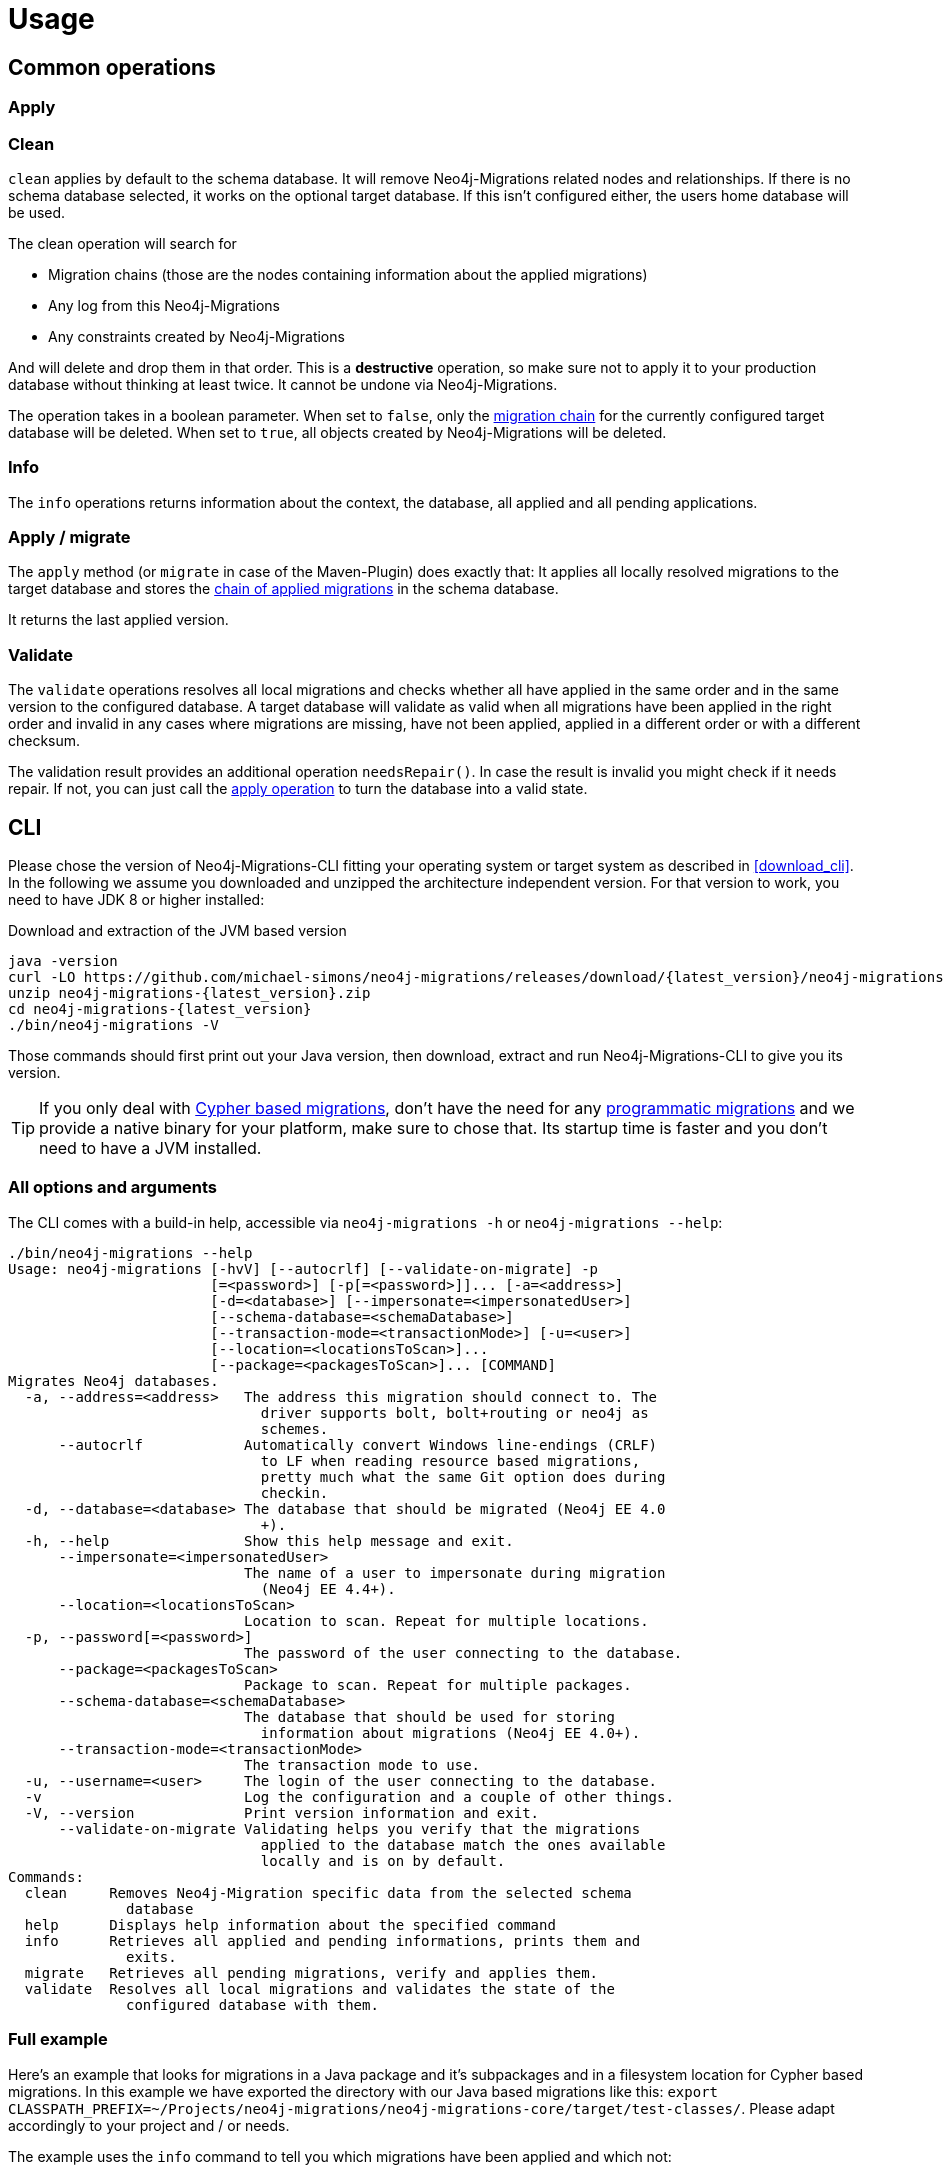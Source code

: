 [[usage]]
= Usage

[[usage_common]]
== Common operations

[[usage_common_apply]]
=== Apply

[[usage_common_clean]]
=== Clean

`clean` applies by default to the schema database. It will remove Neo4j-Migrations related nodes and relationships.
If there is no schema database selected, it works on the optional target database. If this isn't configured either, the
users home database will be used.

The clean operation will search for

* Migration chains (those are the nodes containing information about the applied migrations)
* Any log from this Neo4j-Migrations
* Any constraints created by Neo4j-Migrations

And will delete and drop them in that order. This is a *destructive* operation, so make sure not to apply it to your
production database without thinking at least twice. It cannot be undone via Neo4j-Migrations.

The operation takes in a boolean parameter. When set to `false`, only the <<concepts_chain,migration chain>> for the currently
configured target database will be deleted. When set to `true`, all objects created by Neo4j-Migrations will be deleted.

[[usage_common_info]]
=== Info

The `info` operations returns information about the context, the database, all applied and all pending applications.

[[usage_common_migrate]]
=== Apply / migrate

The `apply` method (or `migrate` in case of the Maven-Plugin) does exactly that: It applies all locally resolved migrations
to the target database and stores the <<concepts_chain,chain of applied migrations>> in the schema database.

It returns the last applied version.

[[usage_common_validate]]
=== Validate

The `validate` operations resolves all local migrations and checks whether all have applied in the same order and in the
same version to the configured database.
A target database will validate as valid when all migrations have been applied in the right order and invalid in any cases
where migrations are missing, have not been applied, applied in a different order or with a different checksum.

The validation result provides an additional operation `needsRepair()`. In case the result is invalid you might check if it
needs repair. If not, you can just call the <<usage_common_apply, apply operation>> to turn the database into a valid state.

== CLI

Please chose the version of Neo4j-Migrations-CLI fitting your operating system or target system as described in <<download_cli>>.
In the following we assume you downloaded and unzipped the architecture independent version. For that version to work, you need to have
JDK 8 or higher installed:

.Download and extraction of the JVM based version
[source,console,subs="verbatim,attributes"]
----
java -version
curl -LO https://github.com/michael-simons/neo4j-migrations/releases/download/{latest_version}/neo4j-migrations-{latest_version}.zip
unzip neo4j-migrations-{latest_version}.zip
cd neo4j-migrations-{latest_version}
./bin/neo4j-migrations -V
----

Those commands should first print out your Java version, then download, extract and run Neo4j-Migrations-CLI to give you its version.

TIP: If you only deal with <<concepts_migrations_cypher-based, Cypher based migrations>>, don't have the need for any
      <<concepts_migrations_java-based,programmatic migrations>> and we provide a native binary for your platform, make sure
      to chose that. Its startup time is faster and you don't need to have a JVM installed.

=== All options and arguments

The CLI comes with a build-in help, accessible via `neo4j-migrations -h` or `neo4j-migrations --help`:

[source,console,subs="verbatim,attributes"]
----
./bin/neo4j-migrations --help
Usage: neo4j-migrations [-hvV] [--autocrlf] [--validate-on-migrate] -p
                        [=<password>] [-p[=<password>]]... [-a=<address>]
                        [-d=<database>] [--impersonate=<impersonatedUser>]
                        [--schema-database=<schemaDatabase>]
                        [--transaction-mode=<transactionMode>] [-u=<user>]
                        [--location=<locationsToScan>]...
                        [--package=<packagesToScan>]... [COMMAND]
Migrates Neo4j databases.
  -a, --address=<address>   The address this migration should connect to. The
                              driver supports bolt, bolt+routing or neo4j as
                              schemes.
      --autocrlf            Automatically convert Windows line-endings (CRLF)
                              to LF when reading resource based migrations,
                              pretty much what the same Git option does during
                              checkin.
  -d, --database=<database> The database that should be migrated (Neo4j EE 4.0
                              +).
  -h, --help                Show this help message and exit.
      --impersonate=<impersonatedUser>
                            The name of a user to impersonate during migration
                              (Neo4j EE 4.4+).
      --location=<locationsToScan>
                            Location to scan. Repeat for multiple locations.
  -p, --password[=<password>]
                            The password of the user connecting to the database.
      --package=<packagesToScan>
                            Package to scan. Repeat for multiple packages.
      --schema-database=<schemaDatabase>
                            The database that should be used for storing
                              information about migrations (Neo4j EE 4.0+).
      --transaction-mode=<transactionMode>
                            The transaction mode to use.
  -u, --username=<user>     The login of the user connecting to the database.
  -v                        Log the configuration and a couple of other things.
  -V, --version             Print version information and exit.
      --validate-on-migrate Validating helps you verify that the migrations
                              applied to the database match the ones available
                              locally and is on by default.
Commands:
  clean     Removes Neo4j-Migration specific data from the selected schema
              database
  help      Displays help information about the specified command
  info      Retrieves all applied and pending informations, prints them and
              exits.
  migrate   Retrieves all pending migrations, verify and applies them.
  validate  Resolves all local migrations and validates the state of the
              configured database with them.
----

=== Full example

Here's an example that looks for migrations in a Java package and it's subpackages and in a filesystem location for Cypher based migrations.
In this example we have exported the directory with our Java based migrations like this: `export CLASSPATH_PREFIX=~/Projects/neo4j-migrations/neo4j-migrations-core/target/test-classes/`.
Please adapt accordingly to your project and / or needs.

The example uses the `info` command to tell you which migrations have been applied and which not:

[source,console,subs="verbatim,attributes"]
----
./bin/neo4j-migrations -uneo4j -psecret \
  --location file:$HOME/Desktop/foo \
  --package ac.simons.neo4j.migrations.core.test_migrations.changeset1 \
  --package ac.simons.neo4j.migrations.core.test_migrations.changeset2 \
  info

Neo4j/4.4.0@localhost:7687
Database: neo4j

+---------+-----------------------------+--------+--------------+----+----------------+---------+--------------------------------------------------------------+
| Version | Description                 | Type   | Installed on | by | Execution time | State   | Source                                                       |
+---------+-----------------------------+--------+--------------+----+----------------+---------+--------------------------------------------------------------+
| 001     | FirstMigration              | JAVA   |              |    |                | PENDING | a.s.n.m.c.t.changeset1.V001__FirstMigration                  |
| 002     | AnotherMigration            | JAVA   |              |    |                | PENDING | a.s.n.m.c.t.changeset1.V002__AnotherMigration                |
| 023     | NichtsIstWieEsScheint       | JAVA   |              |    |                | PENDING | a.s.n.m.c.t.changeset2.V023__NichtsIstWieEsScheint           |
| 023.1   | NichtsIstWieEsScheintNeu    | JAVA   |              |    |                | PENDING | a.s.n.m.c.t.changeset2.V023_1__NichtsIstWieEsScheintNeu      |
| 023.1.1 | NichtsIstWieEsScheintNeuNeu | JAVA   |              |    |                | PENDING | a.s.n.m.c.t.changeset2.V023_1_1__NichtsIstWieEsScheintNeuNeu |
| 030     | Something based on a script | CYPHER |              |    |                | PENDING | V030__Something_based_on_a_script.cypher                     |
| 042     | The truth                   | CYPHER |              |    |                | PENDING | V042__The truth.cypher                                       |
+---------+-----------------------------+--------+--------------+----+----------------+---------+--------------------------------------------------------------+
----

You can repeat both `--package`  and `--location` parameter for fine-grained control.
Use `migrate` to apply migrations:

[source,console,subs="verbatim,attributes"]
----
./bin/neo4j-migrations -uneo4j -psecret \
  --location file:$HOME/Desktop/foo \
  --package ac.simons.neo4j.migrations.core.test_migrations.changeset1 \
  --package ac.simons.neo4j.migrations.core.test_migrations.changeset2 \
  migrate
Applied migration 001 ("FirstMigration")
Applied migration 002 ("AnotherMigration")
Applied migration 023 ("NichtsIstWieEsScheint")
Applied migration 023.1 ("NichtsIstWieEsScheintNeu")
Applied migration 023.1.1 ("NichtsIstWieEsScheintNeuNeu")
Applied migration 030 ("Something based on a script")
Applied migration 042 ("The truth")
Database migrated to version 042.
----

If we go back to the `info` example above and grab all migrations again, we find the following result:

[source,console,subs="verbatim,attributes"]
----
./bin/neo4j-migrations -uneo4j -psecret \
  --location file:$HOME/Desktop/foo \
  --package ac.simons.neo4j.migrations.core.test_migrations.changeset1 \
  --package ac.simons.neo4j.migrations.core.test_migrations.changeset2 \
  info

Database: Neo4j/4.0.0@localhost:7687

+---------+-----------------------------+--------+-------------------------------+---------------+----------------+---------+--------------------------------------------------------------+
| Version | Description                 | Type   | Installed on                  | by            | Execution time | State   | Source                                                       |
+---------+-----------------------------+--------+-------------------------------+---------------+----------------+---------+--------------------------------------------------------------+
| 001     | FirstMigration              | JAVA   | 2021-12-14T12:16:43.577Z[UTC] | msimons/neo4j | PT0S           | APPLIED | a.s.n.m.c.t.changeset1.V001__FirstMigration                  |
| 002     | AnotherMigration            | JAVA   | 2021-12-14T12:16:43.876Z[UTC] | msimons/neo4j | PT0.032S       | APPLIED | a.s.n.m.c.t.changeset1.V002__AnotherMigration                |
| 023     | NichtsIstWieEsScheint       | JAVA   | 2021-12-14T12:16:43.993Z[UTC] | msimons/neo4j | PT0S           | APPLIED | a.s.n.m.c.t.changeset2.V023__NichtsIstWieEsScheint           |
| 023.1   | NichtsIstWieEsScheintNeu    | JAVA   | 2021-12-14T12:16:44.014Z[UTC] | msimons/neo4j | PT0S           | APPLIED | a.s.n.m.c.t.changeset2.V023_1__NichtsIstWieEsScheintNeu      |
| 023.1.1 | NichtsIstWieEsScheintNeuNeu | JAVA   | 2021-12-14T12:16:44.035Z[UTC] | msimons/neo4j | PT0S           | APPLIED | a.s.n.m.c.t.changeset2.V023_1_1__NichtsIstWieEsScheintNeuNeu |
| 030     | Something based on a script | CYPHER | 2021-12-14T12:16:44.093Z[UTC] | msimons/neo4j | PT0.033S       | APPLIED | V030__Something_based_on_a_script.cypher                     |
| 042     | The truth                   | CYPHER | 2021-12-14T12:16:44.127Z[UTC] | msimons/neo4j | PT0.011S       | APPLIED | V042__The truth.cypher                                       |
+---------+-----------------------------+--------+-------------------------------+---------------+----------------+---------+--------------------------------------------------------------+
----

Another `migrate` - this time with all packages - gives us the following output and result:

[source,console,subs="verbatim,attributes"]
----
./bin/neo4j-migrations -uneo4j -psecret \
  --location file:$HOME/Desktop/foo \
  --package ac.simons.neo4j.migrations.core.test_migrations.changeset1 \
  --package ac.simons.neo4j.migrations.core.test_migrations.changeset2 \
  migrate
Skipping already applied migration 001 ("FirstMigration")
Skipping already applied migration 002 ("AnotherMigration")
Skipping already applied migration 023 ("NichtsIstWieEsScheint")
Skipping already applied migration 023.1 ("NichtsIstWieEsScheintNeu")
Skipping already applied migration 023.1.1 ("NichtsIstWieEsScheintNeuNeu")
Skipping already applied migration 030 ("Something based on a script")
Skipping already applied migration 042 ("The truth")
Database migrated to version 042.
----

The database will be now in a valid state:
[source,console,subs="verbatim,attributes"]
----
./bin/neo4j-migrations -uneo4j -psecret \
  --location file:$HOME/Desktop/foo \
  --package ac.simons.neo4j.migrations.core.test_migrations.changeset1 \
  --package ac.simons.neo4j.migrations.core.test_migrations.changeset2 \
  validate
All resolved migrations have been applied to the default database.
----

=== A template for Java based migrations

As stated above, this will work only with the JVM distribution. Follow those steps:

[source,bash,subs="verbatim,attributes"]
----
wget https://github.com/michael-simons/neo4j-migrations/releases/download/{latest_version}/neo4j-migrations-{latest_version}.zip
unzip neo4j-migrations-{latest_version}.zip
cd neo4j-migrations-{latest_version}
mkdir -p my-migrations/some/migrations
cat <<EOT >> my-migrations/some/migrations/V001__MyFirstMigration.java
package some.migrations;

import ac.simons.neo4j.migrations.core.JavaBasedMigration;
import ac.simons.neo4j.migrations.core.MigrationContext;

import org.neo4j.driver.Driver;
import org.neo4j.driver.Session;

public class V001__MyFirstMigration implements JavaBasedMigration {

    @Override
    public void apply(MigrationContext context) {
        try (Session session = context.getSession()) {
        }
    }
}
EOT
javac -cp "lib/*" my-migrations/some/migrations/*
CLASSPATH_PREFIX=my-migrations ./bin/neo4j-migrations -v -uneo4j -psecret --package some.migrations info
----

NOTE: We do add this here for completeness, but we do think that Java based migrations makes most sense from inside your application,
      regardless whether it's a Spring Boot, Quarkus or just a plain Java application. The CLI should be seen primarily as a script runner.

== Core API

We publish the Java-API-Docs here: {projectInfoBaseUrl}/neo4j-migrations/apidocs/index.html[Neo4j Migrations (Core) {latest_version} API].
Follow the instructions for your favorite dependency management tool to get hold of the core API as described in <<download_core>>.

The classes you will be working with are `ac.simons.neo4j.migrations.core.MigrationsConfig` and its related builder and
`ac.simons.neo4j.migrations.core.Migrations` and maybe `ac.simons.neo4j.migrations.core.JavaBasedMigration` in case you
want todo programmatic refactorings.

=== Configuration and usage

Configuration is basically made up of two parts: Creating a driver instance that points to your database or cluster as
described in <<concepts_connectivity>> and an instance of `MigrationsConfig`. An instance of `MigrationsConfig` is created via a fluent-builder API.
Putting everything together looks like this:

.Creating an instance of `Migrations` based on a driver an a configuration object
[source,java]
----
Migrations migrations = new Migrations(
    MigrationsConfig.builder()
        .withPackagesToScan("some.migrations")
        .withLocationsToScan(
            "classpath:my/awesome/migrations",
            "file:/path/to/migration"
        )
        .build(),
    GraphDatabase.driver("bolt://localhost:7687", AuthTokens.basic("neo4j", "secret"))
);

migrations.apply(); // <.>
----
<.> Applies this migration object and migrates the database

In case anything goes wrong the API will throw a `ac.simons.neo4j.migrations.core.MigrationsException`.
Of course your migrations will be recorded as a chain of applied migrations (as nodes with the label `++__Neo4jMigration++`) as well when you use the API directly.

[[usage_spring-boot-starter]]
== Spring-Boot-Starter

We provide a starter with automatic configuration for Spring Boot.
Declare the following dependency in your Spring Boot application:

[source,xml,subs="verbatim,attributes"]
----
<dependency>
    <groupId>eu.michael-simons.neo4j</groupId>
    <artifactId>neo4j-migrations-spring-boot-starter</artifactId>
    <version>{latest_version}</version>
</dependency>
----

Or follow the instructions for Gradle in <<download_springboot>>.

That starter itself depends on the https://github.com/neo4j/neo4j-java-driver[Neo4j Java Driver].
The driver is managed by Spring Boot since 2.4 and you can enjoy configuration support directly through Spring Boot.
For Boot versions prior to Spring Boot 2.4, please have a look at version https://github.com/michael-simons/neo4j-migrations/tree/0.0.13[0.0.13] of this library.

Neo4j-Migrations will automatically look for migrations in `classpath:neo4j/migrations` and will fail if this location does not exists.
It does not scan by default for Java based migrations.

Here's an example on how to configure the driver and the migrations:

.Configure both the driver, disable the existince check for migration scripts and scan for Java based migration
[source,properties]
----
spring.neo4j.authentication.username=neo4j
spring.neo4j.authentication.password=secret
spring.neo4j.uri=bolt://localhost:7687

# Add configuration for your migrations, for example, additional packages to scan
org.neo4j.migrations.packages-to-scan=your.changesets, another.changeset

# Or disable the check if the location exists
org.neo4j.migrations.check-location=false
----

Have a look at <<usage_spring-boot_all-properties>> for all supported properties.

=== Usage with `@DataNeo4jTest`

If you want to use your migrations together with `@DataNeo4jTest` which is provided with Spring Boot out of the box,
you have to manually import our autoconfiguration like this:

[source,java,indent=0,tabsize=4]
----
import ac.simons.neo4j.migrations.springframework.boot.autoconfigure.MigrationsAutoConfiguration;

import org.junit.jupiter.api.Test;
import org.neo4j.driver.Driver;

import org.springframework.beans.factory.annotation.Autowired;
import org.springframework.boot.autoconfigure.ImportAutoConfiguration;
import org.springframework.boot.test.autoconfigure.data.neo4j.DataNeo4jTest;

import org.springframework.test.context.DynamicPropertyRegistry;
import org.springframework.test.context.DynamicPropertySource;
import org.testcontainers.containers.Neo4jContainer;
import org.testcontainers.junit.jupiter.Container;
import org.testcontainers.junit.jupiter.Testcontainers;
import org.testcontainers.utility.TestcontainersConfiguration;

@Testcontainers(disabledWithoutDocker = true)
@DataNeo4jTest // <.>
@ImportAutoConfiguration(MigrationsAutoConfiguration.class) // <.>
public class UsingDataNeo4jTest {

	@Container
	private static Neo4jContainer<?> neo4j = new Neo4jContainer<>("neo4j:4.2")
		.withReuse(TestcontainersConfiguration.getInstance().environmentSupportsReuse()); // <.>

	@DynamicPropertySource
	static void neo4jProperties(DynamicPropertyRegistry registry) { // <.>

		registry.add("spring.neo4j.uri", neo4j::getBoltUrl);
		registry.add("spring.neo4j.authentication.username", () -> "neo4j");
		registry.add("spring.neo4j.authentication.password", neo4j::getAdminPassword);
	}

	@Test
	void yourTest(@Autowired Driver driver) {
		// Whatever is tested
    }
}
----
<.> Use the dedicated Neo4j test slice
<.> Import _this_ auto configuration (which is not part of Spring Boot)
<.> Bring up a container to test against
<.> Use `DynamicPropertySource`  for configuring the test resources dynamically

[[usage_spring-boot_all-properties]]
=== Available configuration properties

The following configuration properties in the `org.neo4j.migrations` namespace are supported:

[cols="40a,5m,5m,50a",options=header]
|===
|Name
|Type
|Default
|Description

| `org.neo4j.migrations.check-location`
| java.lang.Boolean
| true
| Whether to check that migration scripts location exists.

| `org.neo4j.migrations.database`
| java.lang.String
| null
| The database that should be migrated (Neo4j EE 4.0+ only). Leave {@literal null} for using the default database.

| `org.neo4j.migrations.schema-database`
| java.lang.String
| null
| The database that should be used for storing informations about migrations (Neo4j EE 4.0+ only). Leave {@literal null} for using the default database.

| `org.neo4j.migrations.impersonated-user`
| java.lang.String
| null
| An alternative user to impersonate during migration. Might have higher privileges than the user connected, which  will be dropped again after migration. Requires Neo4j EE 4.4+. Leave {@literal null} for using the connected user.

| `org.neo4j.migrations.enabled`
| java.lang.Boolean
| true
| Whether to enable Neo4j-Migrations or not.

| `org.neo4j.migrations.encoding`
| java.nio.charset.Charset
| UTF-8
| Encoding of Cypher migrations.

| `org.neo4j.migrations.installed-by`
| java.lang.String
| System user
| Username recorded as property {@literal by} on the MIGRATED_TO relationship.

| `org.neo4j.migrations.locations-to-scan`
| java.lang.String[]
| `classpath:neo4j/migrations`
| Locations of migrations scripts.

| `org.neo4j.migrations.packages-to-scan`
| java.lang.String[]
| An empty array
| List of packages to scan for Java migrations.

| `org.neo4j.migrations.transaction-mode`
| TransactionMode
| `PER_MIGRATION`
| The transaction mode in use (Defaults to "per migration", meaning one script is run in one transaction).

| `org.neo4j.migrations.validate-on-migrate`
| boolean
| `true`
| Validating helps you verify that the migrations applied to the database match the ones available locally and is on by default.

| `org.neo4j.migrations.autocrlf`
| boolean
| `false`
| Automatically convert Windows line-endings (CRLF) to LF when reading resource based migrations, pretty much what the same Git option does during checkin.
|===

NOTE: Migrations can be disabled by setting `org.neo4j.migrations.enabled` to `false`.

[[usage_maven-plugin]]
== Maven-Plugin

You can trigger Neo4j-Migrations from your build a Maven-Plugin. Please refer to the dedicated {projectInfoBaseUrl}/neo4j-migrations-maven-plugin/plugin-info.html[Maven-Plugin page] for
a detailed list of all goals and configuration option as well as the default lifecycle mapping of the plugin.

=== Configuration

Most of the time you will configure the following properties for the plugin:

.Configuring the Maven-Plugin
[source,xml,subs="verbatim,attributes"]
----
<plugin>
    <groupId>eu.michael-simons.neo4j</groupId>
    <artifactId>neo4j-migrations-maven-plugin</artifactId>
    <version>{latest_version}</version>
    <executions>
        <execution>
            <configuration>
                <user>neo4j</user>
                <password>secret</password>
                <address>bolt://localhost:${it-database-port}</address>
                <verbose>true</verbose>
            </configuration>
        </execution>
    </executions>
</plugin>
----

All goals provide these properties. By default, the plugin will look in `neo4j/migrations` for <<concepts_migrations_cypher-based, Cypher based migrations>>.
You can change that via `locationsToScan` inside the `configuration` element like this:

.Changing the locations to scan for the Maven-Plugin
[source,xml]
----
<locationsToScan>
    <locationToScan>file://${project.build.outputDirectory}/custom/path</locationToScan>
</locationsToScan>
----

Add multiple `locationToScan` elements for multiple locations to scan.

=== Goals

All goals as described in <<usage_common>> are supported.

* {projectInfoBaseUrl}/neo4j-migrations-maven-plugin/clean-mojo.html[clean], see <<usage_common_clean>>
* {projectInfoBaseUrl}/neo4j-migrations-maven-plugin/help-mojo.html[help]
* {projectInfoBaseUrl}/neo4j-migrations-maven-plugin/info-mojo.html[info], see <<usage_common_info>>
* {projectInfoBaseUrl}/neo4j-migrations-maven-plugin/migrate-mojo.html[migrate], see <<usage_common_apply>>
* {projectInfoBaseUrl}/neo4j-migrations-maven-plugin/validate-mojo.html[clean], see <<usage_common_validate>>

The above list links to the corresponding Maven-Plugin page, please check those goals out for further details.
